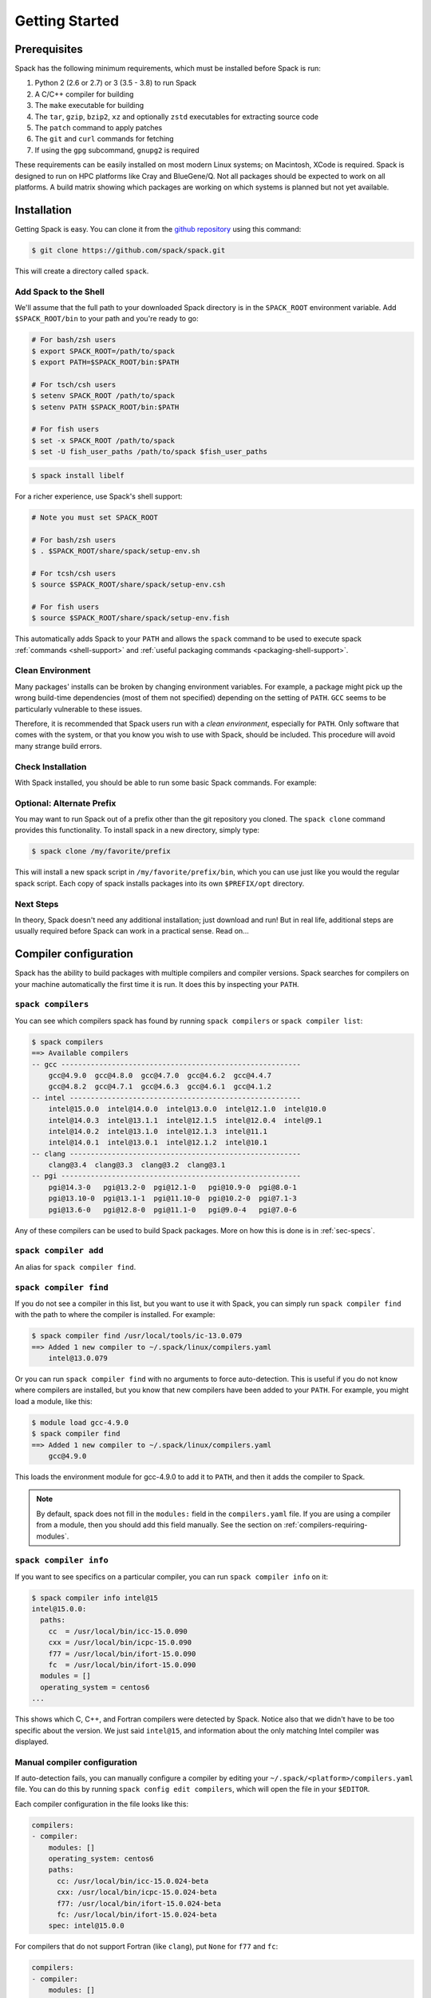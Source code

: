 .. Copyright 2013-2020 Lawrence Livermore National Security, LLC and other
   Spack Project Developers. See the top-level COPYRIGHT file for details.

   SPDX-License-Identifier: (Apache-2.0 OR MIT)

.. _getting_started:

===============
Getting Started
===============

-------------
Prerequisites
-------------

Spack has the following minimum requirements, which must be installed
before Spack is run:

#. Python 2 (2.6 or 2.7) or 3 (3.5 - 3.8) to run Spack
#. A C/C++ compiler for building
#. The ``make`` executable for building
#. The ``tar``, ``gzip``, ``bzip2``, ``xz`` and optionally ``zstd``
   executables for extracting source code
#. The ``patch`` command to apply patches
#. The ``git`` and ``curl`` commands for fetching
#. If using the ``gpg`` subcommand, ``gnupg2`` is required

These requirements can be easily installed on most modern Linux systems;
on Macintosh, XCode is required.  Spack is designed to run on HPC
platforms like Cray and BlueGene/Q.  Not all packages should be expected
to work on all platforms.  A build matrix showing which packages are
working on which systems is planned but not yet available.

------------
Installation
------------

Getting Spack is easy.  You can clone it from the `github repository
<https://github.com/spack/spack>`_ using this command:

.. code-block:: console

   $ git clone https://github.com/spack/spack.git

This will create a directory called ``spack``.

^^^^^^^^^^^^^^^^^^^^^^^^
Add Spack to the Shell
^^^^^^^^^^^^^^^^^^^^^^^^

We'll assume that the full path to your downloaded Spack directory is
in the ``SPACK_ROOT`` environment variable.  Add ``$SPACK_ROOT/bin``
to your path and you're ready to go:

.. code-block:: console
   
   # For bash/zsh users
   $ export SPACK_ROOT=/path/to/spack
   $ export PATH=$SPACK_ROOT/bin:$PATH

   # For tsch/csh users 
   $ setenv SPACK_ROOT /path/to/spack
   $ setenv PATH $SPACK_ROOT/bin:$PATH

   # For fish users
   $ set -x SPACK_ROOT /path/to/spack
   $ set -U fish_user_paths /path/to/spack $fish_user_paths

.. code-block:: console

   $ spack install libelf

For a richer experience, use Spack's shell support:

.. code-block:: console

   # Note you must set SPACK_ROOT

   # For bash/zsh users
   $ . $SPACK_ROOT/share/spack/setup-env.sh

   # For tcsh/csh users
   $ source $SPACK_ROOT/share/spack/setup-env.csh

   # For fish users
   $ source $SPACK_ROOT/share/spack/setup-env.fish

This automatically adds Spack to your ``PATH`` and allows the ``spack``
command to be used to execute spack :ref:`commands <shell-support>` and
:ref:`useful packaging commands <packaging-shell-support>`.

^^^^^^^^^^^^^^^^^
Clean Environment
^^^^^^^^^^^^^^^^^

Many packages' installs can be broken by changing environment
variables.  For example, a package might pick up the wrong build-time
dependencies (most of them not specified) depending on the setting of
``PATH``.  ``GCC`` seems to be particularly vulnerable to these issues.

Therefore, it is recommended that Spack users run with a *clean
environment*, especially for ``PATH``.  Only software that comes with
the system, or that you know you wish to use with Spack, should be
included.  This procedure will avoid many strange build errors.


^^^^^^^^^^^^^^^^^^
Check Installation
^^^^^^^^^^^^^^^^^^

With Spack installed, you should be able to run some basic Spack
commands.  For example:

.. command-output:: spack spec netcdf-c


^^^^^^^^^^^^^^^^^^^^^^^^^^
Optional: Alternate Prefix
^^^^^^^^^^^^^^^^^^^^^^^^^^

You may want to run Spack out of a prefix other than the git repository
you cloned.  The ``spack clone`` command provides this
functionality.  To install spack in a new directory, simply type:

.. code-block:: console

   $ spack clone /my/favorite/prefix

This will install a new spack script in ``/my/favorite/prefix/bin``,
which you can use just like you would the regular spack script.  Each
copy of spack installs packages into its own ``$PREFIX/opt``
directory.


^^^^^^^^^^
Next Steps
^^^^^^^^^^

In theory, Spack doesn't need any additional installation; just
download and run!  But in real life, additional steps are usually
required before Spack can work in a practical sense.  Read on...


.. _compiler-config:

----------------------
Compiler configuration
----------------------

Spack has the ability to build packages with multiple compilers and
compiler versions. Spack searches for compilers on your machine
automatically the first time it is run. It does this by inspecting
your ``PATH``.

.. _cmd-spack-compilers:

^^^^^^^^^^^^^^^^^^^
``spack compilers``
^^^^^^^^^^^^^^^^^^^

You can see which compilers spack has found by running ``spack
compilers`` or ``spack compiler list``:

.. code-block:: console

   $ spack compilers
   ==> Available compilers
   -- gcc ---------------------------------------------------------
       gcc@4.9.0  gcc@4.8.0  gcc@4.7.0  gcc@4.6.2  gcc@4.4.7
       gcc@4.8.2  gcc@4.7.1  gcc@4.6.3  gcc@4.6.1  gcc@4.1.2
   -- intel -------------------------------------------------------
       intel@15.0.0  intel@14.0.0  intel@13.0.0  intel@12.1.0  intel@10.0
       intel@14.0.3  intel@13.1.1  intel@12.1.5  intel@12.0.4  intel@9.1
       intel@14.0.2  intel@13.1.0  intel@12.1.3  intel@11.1
       intel@14.0.1  intel@13.0.1  intel@12.1.2  intel@10.1
   -- clang -------------------------------------------------------
       clang@3.4  clang@3.3  clang@3.2  clang@3.1
   -- pgi ---------------------------------------------------------
       pgi@14.3-0   pgi@13.2-0  pgi@12.1-0   pgi@10.9-0  pgi@8.0-1
       pgi@13.10-0  pgi@13.1-1  pgi@11.10-0  pgi@10.2-0  pgi@7.1-3
       pgi@13.6-0   pgi@12.8-0  pgi@11.1-0   pgi@9.0-4   pgi@7.0-6

Any of these compilers can be used to build Spack packages.  More on
how this is done is in :ref:`sec-specs`.

.. _cmd-spack-compiler-add:

^^^^^^^^^^^^^^^^^^^^^^
``spack compiler add``
^^^^^^^^^^^^^^^^^^^^^^

An alias for ``spack compiler find``.

.. _cmd-spack-compiler-find:

^^^^^^^^^^^^^^^^^^^^^^^
``spack compiler find``
^^^^^^^^^^^^^^^^^^^^^^^

If you do not see a compiler in this list, but you want to use it with
Spack, you can simply run ``spack compiler find`` with the path to
where the compiler is installed.  For example:

.. code-block:: console

   $ spack compiler find /usr/local/tools/ic-13.0.079
   ==> Added 1 new compiler to ~/.spack/linux/compilers.yaml
       intel@13.0.079

Or you can run ``spack compiler find`` with no arguments to force
auto-detection.  This is useful if you do not know where compilers are
installed, but you know that new compilers have been added to your
``PATH``.  For example, you might load a module, like this:

.. code-block:: console

   $ module load gcc-4.9.0
   $ spack compiler find
   ==> Added 1 new compiler to ~/.spack/linux/compilers.yaml
       gcc@4.9.0

This loads the environment module for gcc-4.9.0 to add it to
``PATH``, and then it adds the compiler to Spack.

.. note::

   By default, spack does not fill in the ``modules:`` field in the
   ``compilers.yaml`` file.  If you are using a compiler from a
   module, then you should add this field manually.
   See the section on :ref:`compilers-requiring-modules`.

.. _cmd-spack-compiler-info:

^^^^^^^^^^^^^^^^^^^^^^^
``spack compiler info``
^^^^^^^^^^^^^^^^^^^^^^^

If you want to see specifics on a particular compiler, you can run
``spack compiler info`` on it:

.. code-block:: console

   $ spack compiler info intel@15
   intel@15.0.0:
     paths:
       cc  = /usr/local/bin/icc-15.0.090
       cxx = /usr/local/bin/icpc-15.0.090
       f77 = /usr/local/bin/ifort-15.0.090
       fc  = /usr/local/bin/ifort-15.0.090
     modules = []
     operating_system = centos6
   ...

This shows which C, C++, and Fortran compilers were detected by Spack.
Notice also that we didn't have to be too specific about the
version. We just said ``intel@15``, and information about the only
matching Intel compiler was displayed.

^^^^^^^^^^^^^^^^^^^^^^^^^^^^^
Manual compiler configuration
^^^^^^^^^^^^^^^^^^^^^^^^^^^^^

If auto-detection fails, you can manually configure a compiler by
editing your ``~/.spack/<platform>/compilers.yaml`` file.  You can do this by running
``spack config edit compilers``, which will open the file in your ``$EDITOR``.

Each compiler configuration in the file looks like this:

.. code-block:: yaml

   compilers:
   - compiler:
       modules: []
       operating_system: centos6
       paths:
         cc: /usr/local/bin/icc-15.0.024-beta
         cxx: /usr/local/bin/icpc-15.0.024-beta
         f77: /usr/local/bin/ifort-15.0.024-beta
         fc: /usr/local/bin/ifort-15.0.024-beta
       spec: intel@15.0.0

For compilers that do not support Fortran (like ``clang``), put
``None`` for ``f77`` and ``fc``:

.. code-block:: yaml

   compilers:
   - compiler:
       modules: []
       operating_system: centos6
       paths:
         cc: /usr/bin/clang
         cxx: /usr/bin/clang++
         f77: None
         fc: None
       spec: clang@3.3svn

Once you save the file, the configured compilers will show up in the
list displayed by ``spack compilers``.

You can also add compiler flags to manually configured compilers. These
flags should be specified in the ``flags`` section of the compiler
specification. The valid flags are ``cflags``, ``cxxflags``, ``fflags``,
``cppflags``, ``ldflags``, and ``ldlibs``. For example:

.. code-block:: yaml

   compilers:
   - compiler:
       modules: []
       operating_system: centos6
       paths:
         cc: /usr/bin/gcc
         cxx: /usr/bin/g++
         f77: /usr/bin/gfortran
         fc: /usr/bin/gfortran
       flags:
         cflags: -O3 -fPIC
         cxxflags: -O3 -fPIC
         cppflags: -O3 -fPIC
       spec: gcc@4.7.2

These flags will be treated by spack as if they were entered from
the command line each time this compiler is used. The compiler wrappers
then inject those flags into the compiler command. Compiler flags
entered from the command line will be discussed in more detail in the
following section.

^^^^^^^^^^^^^^^^^^^^^^^
Build Your Own Compiler
^^^^^^^^^^^^^^^^^^^^^^^

If you are particular about which compiler/version you use, you might
wish to have Spack build it for you.  For example:

.. code-block:: console

   $ spack install gcc@4.9.3

Once that has finished, you will need to add it to your
``compilers.yaml`` file.  You can then set Spack to use it by default
by adding the following to your ``packages.yaml`` file:

.. code-block:: yaml

   packages:
     all:
       compiler: [gcc@4.9.3]

.. _compilers-requiring-modules:

^^^^^^^^^^^^^^^^^^^^^^^^^^^
Compilers Requiring Modules
^^^^^^^^^^^^^^^^^^^^^^^^^^^

Many installed compilers will work regardless of the environment they
are called with.  However, some installed compilers require
``$LD_LIBRARY_PATH`` or other environment variables to be set in order
to run; this is typical for Intel and other proprietary compilers.

In such a case, you should tell Spack which module(s) to load in order
to run the chosen compiler (If the compiler does not come with a
module file, you might consider making one by hand).  Spack will load
this module into the environment ONLY when the compiler is run, and
NOT in general for a package's ``install()`` method.  See, for
example, this ``compilers.yaml`` file:

.. code-block:: yaml

   compilers:
   - compiler:
       modules: [other/comp/gcc-5.3-sp3]
       operating_system: SuSE11
       paths:
         cc: /usr/local/other/SLES11.3/gcc/5.3.0/bin/gcc
         cxx: /usr/local/other/SLES11.3/gcc/5.3.0/bin/g++
         f77: /usr/local/other/SLES11.3/gcc/5.3.0/bin/gfortran
         fc: /usr/local/other/SLES11.3/gcc/5.3.0/bin/gfortran
       spec: gcc@5.3.0

Some compilers require special environment settings to be loaded not just
to run, but also to execute the code they build, breaking packages that
need to execute code they just compiled.  If it's not possible or
practical to use a better compiler, you'll need to ensure that
environment settings are preserved for compilers like this (i.e., you'll
need to load the module or source the compiler's shell script).

By default, Spack tries to ensure that builds are reproducible by
cleaning the environment before building.  If this interferes with your
compiler settings, you CAN use ``spack install --dirty`` as a workaround.
Note that this MAY interfere with package builds.

.. _licensed-compilers:

^^^^^^^^^^^^^^^^^^
Licensed Compilers
^^^^^^^^^^^^^^^^^^

Some proprietary compilers require licensing to use.  If you need to
use a licensed compiler (eg, PGI), the process is similar to a mix of
build your own, plus modules:

#. Create a Spack package (if it doesn't exist already) to install
   your compiler.  Follow instructions on installing :ref:`license`.

#. Once the compiler is installed, you should be able to test it by
   using Spack to load the module it just created, and running simple
   builds (eg: ``cc helloWorld.c && ./a.out``)

#. Add the newly-installed compiler to ``compilers.yaml`` as shown
   above.

.. _mixed-toolchains:

^^^^^^^^^^^^^^^^
Mixed Toolchains
^^^^^^^^^^^^^^^^

Modern compilers typically come with related compilers for C, C++ and
Fortran bundled together.  When possible, results are best if the same
compiler is used for all languages.

In some cases, this is not possible.  For example, starting with macOS El
Capitan (10.11), many packages no longer build with GCC, but XCode
provides no Fortran compilers.  The user is therefore forced to use a
mixed toolchain: XCode-provided Clang for C/C++ and GNU ``gfortran`` for
Fortran.

#. You need to make sure that Xcode is installed. Run the following command:

   .. code-block:: console

      $ xcode-select --install


   If the Xcode command-line tools are already installed, you will see an
   error message:

   .. code-block:: none

      xcode-select: error: command line tools are already installed, use "Software Update" to install updates


#. For most packages, the Xcode command-line tools are sufficient. However,
   some packages like ``qt`` require the full Xcode suite. You can check
   to see which you have installed by running:

   .. code-block:: console

      $ xcode-select -p


   If the output is:

   .. code-block:: none

      /Applications/Xcode.app/Contents/Developer


   you already have the full Xcode suite installed. If the output is:

   .. code-block:: none

      /Library/Developer/CommandLineTools


   you only have the command-line tools installed. The full Xcode suite can
   be installed through the App Store. Make sure you launch the Xcode
   application and accept the license agreement before using Spack.
   It may ask you to install additional components. Alternatively, the license
   can be accepted through the command line:

   .. code-block:: console

      $ sudo xcodebuild -license accept


   Note: the flag is ``-license``, not ``--license``.

#. Run ``spack compiler find`` to locate Clang.

#. There are different ways to get ``gfortran`` on macOS. For example, you can
   install GCC with Spack (``spack install gcc``) or with Homebrew
   (``brew install gcc``).

#. The only thing left to do is to edit ``~/.spack/darwin/compilers.yaml`` to provide
   the path to ``gfortran``:

   .. code-block:: yaml

      compilers:
      - compiler:
        ...
        paths:
          cc: /usr/bin/clang
          cxx: /usr/bin/clang++
          f77: /path/to/bin/gfortran
          fc: /path/to/bin/gfortran
        spec: apple-clang@11.0.0


   If you used Spack to install GCC, you can get the installation prefix by
   ``spack location -i gcc`` (this will only work if you have a single version
   of GCC installed). Whereas for Homebrew, GCC is installed in
   ``/usr/local/Cellar/gcc/x.y.z``.

^^^^^^^^^^^^^^^^^^^^^
Compiler Verification
^^^^^^^^^^^^^^^^^^^^^

You can verify that your compilers are configured properly by installing a
simple package.  For example:

.. code-block:: console

   $ spack install zlib%gcc@5.3.0


.. _vendor-specific-compiler-configuration:

--------------------------------------
Vendor-Specific Compiler Configuration
--------------------------------------

With Spack, things usually "just work" with GCC.  Not so for other
compilers.  This section provides details on how to get specific
compilers working.

^^^^^^^^^^^^^^^
Intel Compilers
^^^^^^^^^^^^^^^

Intel compilers are unusual because a single Intel compiler version
can emulate multiple GCC versions.  In order to provide this
functionality, the Intel compiler needs GCC to be installed.
Therefore, the following steps are necessary to successfully use Intel
compilers:

#. Install a version of GCC that implements the desired language
   features (``spack install gcc``).

#. Tell the Intel compiler how to find that desired GCC.  This may be
   done in one of two ways:

      "By default, the compiler determines which version of ``gcc`` or ``g++``
      you have installed from the ``PATH`` environment variable.

      If you want use a version of ``gcc`` or ``g++`` other than the default
      version on your system, you need to use either the ``-gcc-name``
      or ``-gxx-name`` compiler option to specify the path to the version of
      ``gcc`` or ``g++`` that you want to use."

      -- `Intel Reference Guide <https://software.intel.com/en-us/node/522750>`_

Intel compilers may therefore be configured in one of two ways with
Spack: using modules, or using compiler flags.

""""""""""""""""""""""""""
Configuration with Modules
""""""""""""""""""""""""""

One can control which GCC is seen by the Intel compiler with modules.
A module must be loaded both for the Intel Compiler (so it will run)
and GCC (so the compiler can find the intended GCC).  The following
configuration in ``compilers.yaml`` illustrates this technique:

.. code-block:: yaml

   compilers:
   - compiler:
       modules: [gcc-4.9.3, intel-15.0.24]
       operating_system: centos7
       paths:
         cc: /opt/intel-15.0.24/bin/icc-15.0.24-beta
         cxx: /opt/intel-15.0.24/bin/icpc-15.0.24-beta
         f77: /opt/intel-15.0.24/bin/ifort-15.0.24-beta
         fc: /opt/intel-15.0.24/bin/ifort-15.0.24-beta
       spec: intel@15.0.24.4.9.3


.. note::

   The version number on the Intel compiler is a combination of
   the "native" Intel version number and the GNU compiler it is
   targeting.

""""""""""""""""""""""""""
Command Line Configuration
""""""""""""""""""""""""""

One can also control which GCC is seen by the Intel compiler by adding
flags to the ``icc`` command:

#. Identify the location of the compiler you just installed:

   .. code-block:: console

       $ spack location --install-dir gcc
       ~/spack/opt/spack/linux-centos7-x86_64/gcc-4.9.3-iy4rw...

#. Set up ``compilers.yaml``, for example:

   .. code-block:: yaml

       compilers:
       - compiler:
           modules: [intel-15.0.24]
           operating_system: centos7
           paths:
             cc: /opt/intel-15.0.24/bin/icc-15.0.24-beta
             cxx: /opt/intel-15.0.24/bin/icpc-15.0.24-beta
             f77: /opt/intel-15.0.24/bin/ifort-15.0.24-beta
             fc: /opt/intel-15.0.24/bin/ifort-15.0.24-beta
           flags:
             cflags: -gcc-name ~/spack/opt/spack/linux-centos7-x86_64/gcc-4.9.3-iy4rw.../bin/gcc
             cxxflags: -gxx-name ~/spack/opt/spack/linux-centos7-x86_64/gcc-4.9.3-iy4rw.../bin/g++
             fflags: -gcc-name ~/spack/opt/spack/linux-centos7-x86_64/gcc-4.9.3-iy4rw.../bin/gcc
           spec: intel@15.0.24.4.9.3


^^^
PGI
^^^

PGI comes with two sets of compilers for C++ and Fortran,
distinguishable by their names.  "Old" compilers:

.. code-block:: yaml

    cc:  /soft/pgi/15.10/linux86-64/15.10/bin/pgcc
    cxx: /soft/pgi/15.10/linux86-64/15.10/bin/pgCC
    f77: /soft/pgi/15.10/linux86-64/15.10/bin/pgf77
    fc:  /soft/pgi/15.10/linux86-64/15.10/bin/pgf90

"New" compilers:

.. code-block:: yaml

    cc:  /soft/pgi/15.10/linux86-64/15.10/bin/pgcc
    cxx: /soft/pgi/15.10/linux86-64/15.10/bin/pgc++
    f77: /soft/pgi/15.10/linux86-64/15.10/bin/pgfortran
    fc:  /soft/pgi/15.10/linux86-64/15.10/bin/pgfortran

Older installations of PGI contains just the old compilers; whereas
newer installations contain the old and the new.  The new compiler is
considered preferable, as some packages
(``hdf``) will not build with the old compiler.

When auto-detecting a PGI compiler, there are cases where Spack will
find the old compilers, when you really want it to find the new
compilers.  It is best to check this ``compilers.yaml``; and if the old
compilers are being used, change ``pgf77`` and ``pgf90`` to
``pgfortran``.

Other issues:

* There are reports that some packages will not build with PGI,
  including ``libpciaccess`` and ``openssl``.  A workaround is to
  build these packages with another compiler and then use them as
  dependencies for PGI-build packages.  For example:

  .. code-block:: console

     $ spack install openmpi%pgi ^libpciaccess%gcc


* PGI requires a license to use; see :ref:`licensed-compilers` for more
  information on installation.

.. note::

   It is believed the problem with HDF 4 is that everything is
   compiled with the ``F77`` compiler, but at some point some Fortran
   90 code slipped in there. So compilers that can handle both FORTRAN
   77 and Fortran 90 (``gfortran``, ``pgfortran``, etc) are fine.  But
   compilers specific to one or the other (``pgf77``, ``pgf90``) won't
   work.


^^^
NAG
^^^

The Numerical Algorithms Group provides a licensed Fortran compiler. Like Clang,
this requires you to set up a :ref:`mixed-toolchains`. It is recommended to use
GCC for your C/C++ compilers.

The NAG Fortran compilers are a bit more strict than other compilers, and many
packages will fail to install with error messages like:

.. code-block:: none

   Error: mpi_comm_spawn_multiple_f90.f90: Argument 3 to MPI_COMM_SPAWN_MULTIPLE has data type DOUBLE PRECISION in reference from MPI_COMM_SPAWN_MULTIPLEN and CHARACTER in reference from MPI_COMM_SPAWN_MULTIPLEA

In order to convince the NAG compiler not to be too picky about calling conventions,
you can use ``FFLAGS=-mismatch`` and ``FCFLAGS=-mismatch``. This can be done through
the command line:

.. code-block:: console

   $ spack install openmpi fflags="-mismatch"

Or it can be set permanently in your ``compilers.yaml``:

.. code-block:: yaml

   - compiler:
    modules: []
    operating_system: centos6
    paths:
      cc: /soft/spack/opt/spack/linux-x86_64/gcc-5.3.0/gcc-6.1.0-q2zosj3igepi3pjnqt74bwazmptr5gpj/bin/gcc
      cxx: /soft/spack/opt/spack/linux-x86_64/gcc-5.3.0/gcc-6.1.0-q2zosj3igepi3pjnqt74bwazmptr5gpj/bin/g++
      f77: /soft/spack/opt/spack/linux-x86_64/gcc-4.4.7/nag-6.1-jt3h5hwt5myezgqguhfsan52zcskqene/bin/nagfor
      fc: /soft/spack/opt/spack/linux-x86_64/gcc-4.4.7/nag-6.1-jt3h5hwt5myezgqguhfsan52zcskqene/bin/nagfor
    flags:
      fflags: -mismatch
    spec: nag@6.1


---------------
System Packages
---------------

Once compilers are configured, one needs to determine which
pre-installed system packages, if any, to use in builds.  This is
configured in the file ``~/.spack/packages.yaml``.  For example, to use
an OpenMPI installed in /opt/local, one would use:

.. code-block:: yaml

    packages:
        openmpi:
            externals:
            - spec: openmpi@1.10.1
              prefix: /opt/local
            buildable: False

In general, Spack is easier to use and more reliable if it builds all of
its own dependencies.  However, there are two packages for which one
commonly needs to use system versions:

^^^
MPI
^^^

On supercomputers, sysadmins have already built MPI versions that take
into account the specifics of that computer's hardware.  Unless you
know how they were built and can choose the correct Spack variants,
you are unlikely to get a working MPI from Spack.  Instead, use an
appropriate pre-installed MPI.

If you choose a pre-installed MPI, you should consider using the
pre-installed compiler used to build that MPI; see above on
``compilers.yaml``.

^^^^^^^
OpenSSL
^^^^^^^

The ``openssl`` package underlies much of modern security in a modern
OS; an attacker can easily "pwn" any computer on which they can modify SSL.
Therefore, any ``openssl`` used on a system should be created in a
"trusted environment" --- for example, that of the OS vendor.

OpenSSL is also updated by the OS vendor from time to time, in
response to security problems discovered in the wider community.  It
is in everyone's best interest to use any newly updated versions as
soon as they come out.  Modern Linux installations have standard
procedures for security updates without user involvement.

Spack running at user-level is not a trusted environment, nor do Spack
users generally keep up-to-date on the latest security holes in SSL.  For
these reasons, a Spack-installed OpenSSL should likely not be trusted.

As long as the system-provided SSL works, you can use it instead.  One
can check if it works by trying to download an ``https://``.  For
example:

.. code-block:: console

    $ curl -O https://github.com/ImageMagick/ImageMagick/archive/7.0.2-7.tar.gz

To tell Spack to use the system-supplied OpenSSL, first determine what
version you have:

.. code-block:: console

   $ openssl version
   OpenSSL 1.0.2g  1 Mar 2016

Then add the following to ``~/.spack/packages.yaml``:

.. code-block:: yaml

    packages:
        openssl:
            externals:
            - spec: openssl@1.0.2g
              prefix: /usr
            buildable: False


^^^^^^^^^^^^^
BLAS / LAPACK
^^^^^^^^^^^^^

The recommended way to use system-supplied BLAS / LAPACK packages is
to add the following to ``packages.yaml``:

.. code-block:: yaml

    packages:
        netlib-lapack:
            externals:
            - spec: netlib-lapack@3.6.1
              prefix: /usr
            buildable: False
        all:
            providers:
                blas: [netlib-lapack]
                lapack: [netlib-lapack]

.. note::

   Above we pretend that the system-provided BLAS / LAPACK is ``netlib-lapack``
   only because it is the only BLAS / LAPACK provider which use standard names
   for libraries (as opposed to, for example, ``libopenblas.so``).

   Although we specify external package in ``/usr``, Spack is smart enough not
   to add ``/usr/lib`` to RPATHs, where it could cause unrelated system
   libraries to be used instead of their Spack equivalents. ``usr/bin`` will be
   present in PATH, however it will have lower precedence compared to paths
   from other dependencies. This ensures that binaries in Spack dependencies
   are preferred over system binaries.
   
^^^^^^
OpenGL
^^^^^^

To use hardware-accelerated rendering from a system-supplied OpenGL driver,
add something like the following to your ``packages`` configuration:

.. code-block:: yaml

    packages:
        opengl:
            paths:
                opengl+glx@4.5: /usr
            buildable: False
        all:
            providers:
                gl: [opengl]
                glx: [opengl]

For `EGL <https://www.khronos.org/egl>` support, or for certain modern drivers,
OpenGL calls are dispatched dynamically at run time to the hardware graphics
implementation.  This dynamic dispatch is performed using `libglvnd
<https://github.com/NVIDIA/libglvnd>`.  In this mode, the graphics library
(e.g.: opengl) must be built to work with libglvnd.  Applications then link
against libglvnd instead of the underlying implementation.  Environment
variables set at run time govern the process by which libglvnd loads the
underlying implementation and dispatches calls to it.  See `this
<https://github.com/NVIDIA/libglvnd/issues/177#issuecomment-496562769>` comment
for details on loading a specific GLX implementation and `this
<https://github.com/NVIDIA/libglvnd/blob/master/src/EGL/icd_enumeration.md>`
page for information about EGL ICD enumeration.

This codependency between libglvnd and the underlying implementation is modeled
in Spack with two packages for libglvnd: libglvnd, which provides libglvnd
proper; and libglvnd-fe, a bundle package that depends on libglvnd and an
implementation.  Implementations that work through libglvnd are no longer
providers for graphics virtual dependencies, like "gl" or "glx", but instead
provide libglvnd versions of these dependencies ("libglvnd-be-gl",
"libglvnd-be-glx", etc.).  The libglvnd-fe package depends on these
"libglvnd-be-*" virtual packages, which provide the actual implementation.  It
also depends on libglvnd, itself, and exposes its libraries to downstream
applications.  For correct operation, the Spack package for the underlying
implementation has to set the runtime environment to ensure that it is loaded
when an application linked against libglvnd runs.  This last detail is important
for users who want to set up an external OpenGL implementation that requires
libglvnd to work.  This setup requires modifying the ``modules`` configuration
so that modules generated for the external OpenGL implementation set the
necessary environment variables.

.. code-block:: yaml

    packages:
        opengl:
            paths:
                opengl@4.5+glx+egl+glvnd: /does/not/exist
            buildable: False
            variants:+glx+egl+glvnd
        libglvnd-fe:
            variants:+gl+glx+egl
        all:
            providers:
                glvnd-be-gl: [opengl]
                glvnd-be-glx: [opengl]
                glvnd-be-egl: [opengl]
                gl: [libglvnd-fe]
                glx: [libglvnd-fe]
                egl: [libglvnd-fe]
      
.. code-block:: yaml

    modules:
        tcl:
          opengl@4.5+glx+glvnd:
            environment:
              set:
                __GLX_VENDOR_LIBRARY_NAME: nvidia
          opengl@4.5+egl+glvnd:
            environment:
              set:
                __EGL_VENDOR_LIBRARY_FILENAMES: /usr/share/glvnd/egl_vendor.d/10_nvidia.json

One final detail about the above example is that it avoids setting the true
root of the external OpenGL implementation, instead opting to set it to a path
that is not expected to exist on the system.  This is done for two reasons.
First, Spack would add directories under this root to environment variables
that would affect the process of building and installing other packages, such
as ``PATH`` and ``PKG_CONFIG_PATH``.  These additions may potentially prevent
those packages from installing successfully, and this risk is especially great
for paths that house many libraries and applications, like ``/usr``.  Second,
providing the true root of the external implementation in the ``packages``
configuration is not necessary because libglvnd need only the environment
variables set above in the ``modules`` configuration to determine what OpenGL
implementation to dispatch calls to at run time.

^^^
Git
^^^

Some Spack packages use ``git`` to download, which might not work on
some computers.  For example, the following error was
encountered on a Macintosh during ``spack install julia@master``:

.. code-block:: console

   ==> Cloning git repository:
     https://github.com/JuliaLang/julia.git
     on branch master
   Cloning into 'julia'...
   fatal: unable to access 'https://github.com/JuliaLang/julia.git/':
       SSL certificate problem: unable to get local issuer certificate

This problem is related to OpenSSL, and in some cases might be solved
by installing a new version of ``git`` and ``openssl``:

#. Run ``spack install git``
#. Add the output of ``spack module tcl loads git`` to your ``.bashrc``.

If this doesn't work, it is also possible to disable checking of SSL
certificates by using:

.. code-block:: console

   $ spack --insecure install

Using ``--insecure`` makes Spack disable SSL checking when fetching
from websites and from git.

.. warning::

   This workaround should be used ONLY as a last resort!  Without SSL
   certificate verification, spack and git will download from sites you
   wouldn't normally trust.  The code you download and run may then be
   compromised!  While this is not a major issue for archives that will
   be checksummed, it is especially problematic when downloading from
   name Git branches or tags, which relies entirely on trusting a
   certificate for security (no verification).

-----------------------
Utilities Configuration
-----------------------

Although Spack does not need installation *per se*, it does rely on
other packages to be available on its host system.  If those packages
are out of date or missing, then Spack will not work.  Sometimes, an
appeal to the system's package manager can fix such problems.  If not,
the solution is have Spack install the required packages, and then
have Spack use them.

For example, if ``curl`` doesn't work, one could use the following steps
to provide Spack a working ``curl``:

.. code-block:: console

    $ spack install curl
    $ spack load curl

or alternately:

.. code-block:: console

    $ spack module tcl loads curl >>~/.bashrc

or if environment modules don't work:

.. code-block:: console

    $ export PATH=`spack location --install-dir curl`/bin:$PATH


External commands are used by Spack in two places: within core Spack,
and in the package recipes. The bootstrapping procedure for these two
cases is somewhat different, and is treated separately below.

^^^^^^^^^^^^^^^^^^^^
Core Spack Utilities
^^^^^^^^^^^^^^^^^^^^

Core Spack uses the following packages, mainly to download and unpack
source code: ``curl``, ``env``, ``git``, ``go``, ``hg``, ``svn``,
``tar``, ``unzip``, ``patch``

As long as the user's environment is set up to successfully run these
programs from outside of Spack, they should work inside of Spack as
well.  They can generally be activated as in the ``curl`` example above;
or some systems might already have an appropriate hand-built
environment module that may be loaded.  Either way works.

A few notes on specific programs in this list:

""""""""""""""""""""""""""
cURL, git, Mercurial, etc.
""""""""""""""""""""""""""

Spack depends on cURL to download tarballs, the format that most
Spack-installed packages come in.  Your system's cURL should always be
able to download unencrypted ``http://``.  However, the cURL on some
systems has problems with SSL-enabled ``https://`` URLs, due to
outdated / insecure versions of OpenSSL on those systems.  This will
prevent Spack from installing any software requiring ``https://``
until a new cURL has been installed, using the technique above.

.. warning::

   remember that if you install ``curl`` via Spack that it may rely on a
   user-space OpenSSL that is not upgraded regularly.  It may fall out of
   date faster than your system OpenSSL.

Some packages use source code control systems as their download method:
``git``, ``hg``, ``svn`` and occasionally ``go``.  If you had to install
a new ``curl``, then chances are the system-supplied version of these
other programs will also not work, because they also rely on OpenSSL.
Once ``curl`` has been installed, you can similarly install the others.


^^^^^^^^^^^^^^^^^
Package Utilities
^^^^^^^^^^^^^^^^^

Spack may also encounter bootstrapping problems inside a package's
``install()`` method.  In this case, Spack will normally be running
inside a *sanitized build environment*.  This includes all of the
package's dependencies, but none of the environment Spack inherited
from the user: if you load a module or modify ``$PATH`` before
launching Spack, it will have no effect.

In this case, you will likely need to use the ``--dirty`` flag when
running ``spack install``, causing Spack to **not** sanitize the build
environment.  You are now responsible for making sure that environment
does not do strange things to Spack or its installs.

Another way to get Spack to use its own version of something is to add
that something to a package that needs it.  For example:

.. code-block:: python

   depends_on('binutils', type='build')

This is considered best practice for some common build dependencies,
such as ``autotools`` (if the ``autoreconf`` command is needed) and
``cmake`` --- ``cmake`` especially, because different packages require
a different version of CMake.

""""""""
binutils
""""""""

.. https://groups.google.com/forum/#!topic/spack/i_7l_kEEveI

Sometimes, strange error messages can happen while building a package.
For example, ``ld`` might crash.  Or one receives a message like:

.. code-block:: console

   ld: final link failed: Nonrepresentable section on output


or:

.. code-block:: console

   ld: .../_fftpackmodule.o: unrecognized relocation (0x2a) in section `.text'

These problems are often caused by an outdated ``binutils`` on your
system.  Unlike CMake or Autotools, adding ``depends_on('binutils')`` to
every package is not considered a best practice because every package
written in C/C++/Fortran would need it.  A potential workaround is to
load a recent ``binutils`` into your environment and use the ``--dirty``
flag.

-----------
GPG Signing
-----------

.. _cmd-spack-gpg:

^^^^^^^^^^^^^
``spack gpg``
^^^^^^^^^^^^^

Spack has support for signing and verifying packages using GPG keys. A
separate keyring is used for Spack, so any keys available in the user's home
directory are not used.

^^^^^^^^^^^^^^^^^^
``spack gpg init``
^^^^^^^^^^^^^^^^^^

When Spack is first installed, its keyring is empty. Keys stored in
:file:`var/spack/gpg` are the default keys for a Spack installation. These
keys may be imported by running ``spack gpg init``. This will import the
default keys into the keyring as trusted keys.

^^^^^^^^^^^^^
Trusting keys
^^^^^^^^^^^^^

Additional keys may be added to the keyring using
``spack gpg trust <keyfile>``. Once a key is trusted, packages signed by the
owner of they key may be installed.

^^^^^^^^^^^^^
Creating keys
^^^^^^^^^^^^^

You may also create your own key so that you may sign your own packages using
``spack gpg create <name> <email>``. By default, the key has no expiration,
but it may be set with the ``--expires <date>`` flag (see the ``gnupg2``
documentation for accepted date formats). It is also recommended to add a
comment as to the use of the key using the ``--comment <comment>`` flag. The
public half of the key can also be exported for sharing with others so that
they may use packages you have signed using the ``--export <keyfile>`` flag.
Secret keys may also be later exported using the
``spack gpg export <location> [<key>...]`` command.

.. note::

   Key creation speed
      The creation of a new GPG key requires generating a lot of random numbers.
      Depending on the entropy produced on your system, the entire process may
      take a long time (*even appearing to hang*). Virtual machines and cloud
      instances are particularly likely to display this behavior.

      To speed it up you may install tools like ``rngd``, which is
      usually available as a package in the host OS.  On e.g. an
      Ubuntu machine you need to give the following commands:

      .. code-block:: console

         $ sudo apt-get install rng-tools
         $ sudo rngd -r /dev/urandom

      before generating the keys.

      Another alternative is ``haveged``, which can be installed on
      RHEL/CentOS machines as follows:

      .. code-block:: console

         $ sudo yum install haveged
         $ sudo chkconfig haveged on

      `This Digital Ocean tutorial
      <https://www.digitalocean.com/community/tutorials/how-to-setup-additional-entropy-for-cloud-servers-using-haveged>`_
      provides a good overview of sources of randomness.

^^^^^^^^^^^^
Listing keys
^^^^^^^^^^^^

In order to list the keys available in the keyring, the
``spack gpg list`` command will list trusted keys with the ``--trusted`` flag
and keys available for signing using ``--signing``. If you would like to
remove keys from your keyring, ``spack gpg untrust <keyid>``. Key IDs can be
email addresses, names, or (best) fingerprints.

^^^^^^^^^^^^^^^^^^^^^^^^^^^^^^
Signing and Verifying Packages
^^^^^^^^^^^^^^^^^^^^^^^^^^^^^^

In order to sign a package, ``spack gpg sign <file>`` should be used. By
default, the signature will be written to ``<file>.asc``, but that may be
changed by using the ``--output <file>`` flag. If there is only one signing
key available, it will be used, but if there is more than one, the key to use
must be specified using the ``--key <keyid>`` flag. The ``--clearsign`` flag
may also be used to create a signed file which contains the contents, but it
is not recommended. Signed packages may be verified by using
``spack gpg verify <file>``.

.. _cray-support:

-------------
Spack on Cray
-------------

Spack differs slightly when used on a Cray system. The architecture spec
can differentiate between the front-end and back-end processor and operating system.
For example, on Edison at NERSC, the back-end target processor
is "Ivy Bridge", so you can specify to use the back-end this way:

.. code-block:: console

   $ spack install zlib target=ivybridge

You can also use the operating system to build against the back-end:

.. code-block:: console

   $ spack install zlib os=CNL10

Notice that the name includes both the operating system name and the major
version number concatenated together.

Alternatively, if you want to build something for the front-end,
you can specify the front-end target processor. The processor for a login node
on Edison is "Sandy bridge" so we specify on the command line like so:

.. code-block:: console

   $ spack install zlib target=sandybridge

And the front-end operating system is:

.. code-block:: console

   $ spack install zlib os=SuSE11

^^^^^^^^^^^^^^^^^^^^^^^
Cray compiler detection
^^^^^^^^^^^^^^^^^^^^^^^

Spack can detect compilers using two methods. For the front-end, we treat
everything the same. The difference lies in back-end compiler detection.
Back-end compiler detection is made via the Tcl module avail command.
Once it detects the compiler it writes the appropriate PrgEnv and compiler
module name to compilers.yaml and sets the paths to each compiler with Cray\'s
compiler wrapper names (i.e. cc, CC, ftn). During build time, Spack will load
the correct PrgEnv and compiler module and will call appropriate wrapper.

The compilers.yaml config file will also differ. There is a
modules section that is filled with the compiler's Programming Environment
and module name. On other systems, this field is empty []:

.. code-block:: yaml

   - compiler:
       modules:
         - PrgEnv-intel
         - intel/15.0.109

As mentioned earlier, the compiler paths will look different on a Cray system.
Since most compilers are invoked using cc, CC and ftn, the paths for each
compiler are replaced with their respective Cray compiler wrapper names:

.. code-block:: yaml

     paths:
       cc: cc
       cxx: CC
       f77: ftn
       fc: ftn

As opposed to an explicit path to the compiler executable. This allows Spack
to call the Cray compiler wrappers during build time.

For more on compiler configuration, check out :ref:`compiler-config`.

Spack sets the default Cray link type to dynamic, to better match other
other platforms. Individual packages can enable static linking (which is the
default outside of Spack on cray systems) using the ``-static`` flag.

^^^^^^^^^^^^^^^^^^^^^^^^^^^^^^^^^^^^^^^
Setting defaults and using Cray modules
^^^^^^^^^^^^^^^^^^^^^^^^^^^^^^^^^^^^^^^

If you want to use default compilers for each PrgEnv and also be able
to load cray external modules, you will need to set up a ``packages.yaml``.

Here's an example of an external configuration for cray modules:

.. code-block:: yaml

   packages:
     mpich:
       externals:
       - spec: "mpich@7.3.1%gcc@5.2.0 arch=cray_xc-haswell-CNL10"
         modules:
         - cray-mpich
       - spec: "mpich@7.3.1%intel@16.0.0.109 arch=cray_xc-haswell-CNL10"
         modules:
         - cray-mpich
     all:
       providers:
         mpi: [mpich]

This tells Spack that for whatever package that depends on mpi, load the
cray-mpich module into the environment. You can then be able to use whatever
environment variables, libraries, etc, that are brought into the environment
via module load.

.. note::

    For Cray-provided packages, it is best to use ``modules:`` instead of ``prefix:``
    in ``packages.yaml``, because the Cray Programming Environment heavily relies on
    modules (e.g., loading the ``cray-mpich`` module adds MPI libraries to the
    compiler wrapper link line).

You can set the default compiler that Spack can use for each compiler type.
If you want to use the Cray defaults, then set them under ``all:`` in packages.yaml.
In the compiler field, set the compiler specs in your order of preference.
Whenever you build with that compiler type, Spack will concretize to that version.

Here is an example of a full packages.yaml used at NERSC

.. code-block:: yaml

   packages:
     mpich:
       externals:
       - spec: "mpich@7.3.1%gcc@5.2.0 arch=cray_xc-CNL10-ivybridge"
         modules:
         - cray-mpich
       - spec: "mpich@7.3.1%intel@16.0.0.109 arch=cray_xc-SuSE11-ivybridge"
         modules:
         - cray-mpich
       buildable: False
     netcdf:
       externals:
       - spec: "netcdf@4.3.3.1%gcc@5.2.0 arch=cray_xc-CNL10-ivybridge"
         modules:
         - cray-netcdf
       - spec: "netcdf@4.3.3.1%intel@16.0.0.109 arch=cray_xc-CNL10-ivybridge"
         modules:
         - cray-netcdf
       buildable: False
     hdf5:
       externals:
       - spec: "hdf5@1.8.14%gcc@5.2.0 arch=cray_xc-CNL10-ivybridge"
         modules:
         - cray-hdf5
       - spec: "hdf5@1.8.14%intel@16.0.0.109 arch=cray_xc-CNL10-ivybridge"
         modules:
         - cray-hdf5
       buildable: False
     all:
       compiler: [gcc@5.2.0, intel@16.0.0.109]
       providers:
         mpi: [mpich]

Here we tell spack that whenever we want to build with gcc use version 5.2.0 or
if we want to build with intel compilers, use version 16.0.0.109. We add a spec
for each compiler type for each cray modules. This ensures that for each
compiler on our system we can use that external module.

For more on external packages check out the section :ref:`sec-external-packages`.

^^^^^^^^^^^^^^^^^^^^^^^^^^^^^^^^^^^^^^^
Using Linux containers on Cray machines
^^^^^^^^^^^^^^^^^^^^^^^^^^^^^^^^^^^^^^^

Spack uses environment variables particular to the Cray programming
environment to determine which systems are Cray platforms. These
environment variables may be propagated into containers that are not
using the Cray programming environment.

To ensure that Spack does not autodetect the Cray programming
environment, unset the environment variable ``MODULEPATH``. This
will cause Spack to treat a linux container on a Cray system as a base
linux distro.
